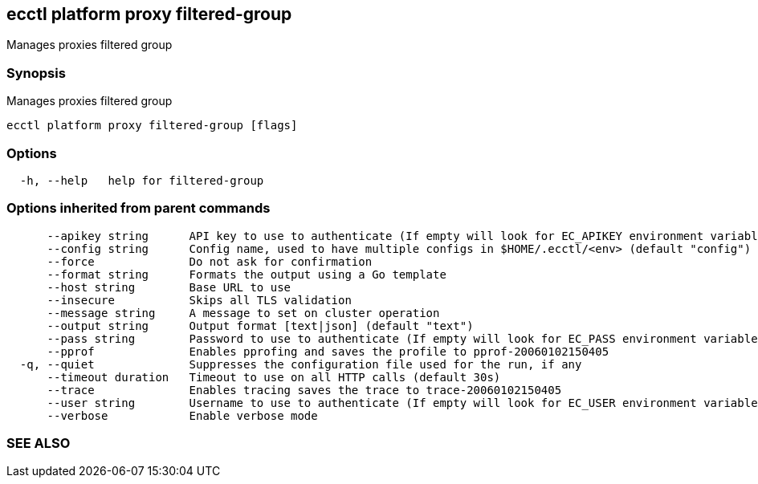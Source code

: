 == ecctl platform proxy filtered-group

Manages proxies filtered group

[float]
=== Synopsis

Manages proxies filtered group

----
ecctl platform proxy filtered-group [flags]
----

[float]
=== Options

----
  -h, --help   help for filtered-group
----

[float]
=== Options inherited from parent commands

----
      --apikey string      API key to use to authenticate (If empty will look for EC_APIKEY environment variable)
      --config string      Config name, used to have multiple configs in $HOME/.ecctl/<env> (default "config")
      --force              Do not ask for confirmation
      --format string      Formats the output using a Go template
      --host string        Base URL to use
      --insecure           Skips all TLS validation
      --message string     A message to set on cluster operation
      --output string      Output format [text|json] (default "text")
      --pass string        Password to use to authenticate (If empty will look for EC_PASS environment variable)
      --pprof              Enables pprofing and saves the profile to pprof-20060102150405
  -q, --quiet              Suppresses the configuration file used for the run, if any
      --timeout duration   Timeout to use on all HTTP calls (default 30s)
      --trace              Enables tracing saves the trace to trace-20060102150405
      --user string        Username to use to authenticate (If empty will look for EC_USER environment variable)
      --verbose            Enable verbose mode
----

[float]
=== SEE ALSO

// * xref:ecctl_platform_proxy.adoc[ecctl platform proxy]	 - Manages proxies
// * xref:ecctl_platform_proxy_filtered-group_create.adoc[ecctl platform proxy filtered-group create]	 - Creates proxies filtered group
// * xref:ecctl_platform_proxy_filtered-group_delete.adoc[ecctl platform proxy filtered-group delete]	 - Deletes proxies filtered group
// * xref:ecctl_platform_proxy_filtered-group_list.adoc[ecctl platform proxy filtered-group list]	 - Returns all proxies filtered groups in the platform
// * xref:ecctl_platform_proxy_filtered-group_show.adoc[ecctl platform proxy filtered-group show]	 - Shows details for proxies filtered group
// * xref:ecctl_platform_proxy_filtered-group_update.adoc[ecctl platform proxy filtered-group update]	 - Updates proxies filtered group
